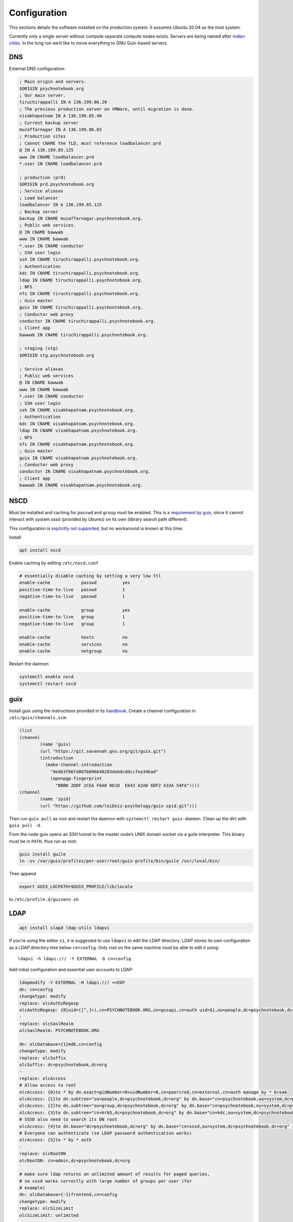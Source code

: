 Configuration
=============

This sections details the software installed on the production system. It
assumes Ubuntu 20.04 as the host system.

Currently only a single server without compute separate compute nodes
exists. Servers are being named after `Indian cities`_. In the long run we’d
like to move everything to GNU Guix-based servers.

.. _Indian cities: https://en.wikipedia.org/wiki/List_of_cities_in_India_by_population

DNS
^^^

External DNS configuration:

.. code::

	; Main origin and servers.
	$ORIGIN psychnotebook.org
	; Our main server.
	tiruchirappalli IN A 136.199.86.20
	; The previous production server on VMWare, until migration is done.
	visakhapatnam IN A 136.199.85.40
	; Current backup server
	muzaffarnagar IN A 136.199.86.65
	; Production sites
	; Cannot CNAME the TLD, must reference loadbalancer.prd
	@ IN A 136.199.85.125
	www IN CNAME loadbalancer.prd
	*.user IN CNAME loadbalancer.prd

	; production (prd)
	$ORIGIN prd.psychnotebook.org
	; Service aliasas
	; Load balancer
	loadbalancer IN A 136.199.85.125
	; Backup server
	backup IN CNAME muzaffarnagar.psychnotebook.org.
	; Public web services.
	@ IN CNAME bawwab
	www IN CNAME bawwab
	*.user IN CNAME conductor
	; SSH user login
	ssh IN CNAME tiruchirappalli.psychnotebook.org.
	; Authentication
	kdc IN CNAME tiruchirappalli.psychnotebook.org.
	ldap IN CNAME tiruchirappalli.psychnotebook.org.
	; NFS
	nfs IN CNAME tiruchirappalli.psychnotebook.org.
	; Guix master
	guix IN CNAME tiruchirappalli.psychnotebook.org.
	; Conductor web proxy
	conductor IN CNAME tiruchirappalli.psychnotebook.org.
	; Client app
	bawwab IN CNAME tiruchirappalli.psychnotebook.org.

	; staging (stg)
	$ORIGIN stg.psychnotebook.org

	; Service aliasas
	; Public web services
	@ IN CNAME bawwab
	www IN CNAME bawwab
	*.user IN CNAME conductor
	; SSH user login
	ssh IN CNAME visakhapatnam.psychnotebook.org.
	; Authentication
	kdc IN CNAME visakhapatnam.psychnotebook.org.
	ldap IN CNAME visakhapatnam.psychnotebook.org.
	; NFS
	nfs IN CNAME visakhapatnam.psychnotebook.org.
	; Guix master
	guix IN CNAME visakhapatnam.psychnotebook.org.
	; Conductor web proxy
	conductor IN CNAME visakhapatnam.psychnotebook.org.
	; Client app
	bawwab IN CNAME visakhapatnam.psychnotebook.org.

NSCD
^^^^

Must be installed and caching for ``passwd`` and ``group`` must be enabled.
This is a `requirement by guix`__, since it cannot interact with system
sssd (provided by Ubuntu) on its own (library search path different).

__ https://guix.gnu.org/manual/en/guix.html#Name-Service-Switch-1

This configuration is `explicitly not supported
<https://access.redhat.com/documentation/en-us/red_hat_enterprise_linux/6/html-single/deployment_guide/index#usingnscd-sssd>`__,
but no workaround is known at this time.

Install

.. code:: console

	apt install nscd

Enable caching by editing ``/etc/nscd.conf``

.. code::

	# essentially disable caching by setting a very low ttl
	enable-cache            passwd          yes
	positive-time-to-live   passwd          1
	negative-time-to-live   passwd          1

	enable-cache            group           yes
	positive-time-to-live   group           1
	negative-time-to-live   group           1

	enable-cache            hosts           no
	enable-cache            services        no
	enable-cache            netgroup        no

Restart the daemon

.. code:: console

	systemctl enable nscd
	systemctl restart nscd

guix
^^^^

Install guix using the instructions provided in its `handbook
<https://guix.gnu.org/manual/en/guix.html#Binary-Installation>`__. Create a
channel configuration in ``/etc/guix/channels.scm``:

.. code:: scheme

	(list
        (channel
                (name 'guix)
                (url "https://git.savannah.gnu.org/git/guix.git")
                (introduction
                  (make-channel-introduction
                    "9edb3f66fd807b096b48283debdcddccfea34bad"
                    (openpgp-fingerprint
                      "BBB0 2DDF 2CEA F6A8 0D1D  E643 A2A0 6DF2 A33A 54FA"))))
        (channel
                (name 'zpid)
                (url "https://github.com/leibniz-psychology/guix-zpid.git")))

Then run ``guix pull`` as root and restart the daemon with ``systemctl restart
guix-daemon``. Clean up the dirt with ``guix pull -d``.

From the node guix opens an SSH tunnel to the master node’s UNIX domain socket
via a guile interpreter. This binary must be in ``PATH``, thus run as root:

.. code:: console

	guix install guile
	ln -sv /var/guix/profiles/per-user/root/guix-profile/bin/guile /usr/local/bin/

Then append

.. code::

	export GUIX_LOCPATH=$GUIX_PROFILE/lib/locale

to ``/etc/profile.d/guixenv.sh``

LDAP
^^^^

.. code:: console

	apt install slapd ldap-utils ldapvi

If you’re using the editor ``vi``, it is suggested to use ``ldapvi`` to edit
the LDAP directory. LDAP stores its own configuration as a LDAP directory tree
below ``cn=config``. Only root on the same machine must be able to edit it
using::

	ldapvi -h ldapi:/// -Y EXTERNAL -b cn=config

Add initial configuration and essential user accounts to LDAP:

.. code:: console

	ldapmodify -Y EXTERNAL -H ldapi:/// <<EOF
	dn: cn=config
	changetype: modify
	replace: olcAuthzRegexp
	olcAuthzRegexp: {0}uid=([^,]+),cn=PSYCHNOTEBOOK.ORG,cn=gssapi,cn=auth uid=$1,ou=people,dc=psychnotebook,dc=org
	-
	replace: olcSaslRealm
	olcSaslRealm: PSYCHNOTEBOOK.ORG

	dn: olcDatabase={1}mdb,cn=config
	changetype: modify
	replace: olcSuffix
	olcSuffix: dc=psychnotebook,dc=org
	-
	replace: olcAccess
	# Allow access to root
	olcAccess: {0}to * by dn.exact=gidNumber=0+uidNumber=0,cn=peercred,cn=external,cn=auth manage by * break
	olcAccess: {1}to dn.subtree="ou=people,dc=psychnotebook,dc=org" by dn.base="cn=psychnotebook,ou=system,dc=psychnotebook,dc=org" write by dn.base="cn=sssd,ou=system,dc=psychnotebook,dc=org" read
	olcAccess: {2}to dn.subtree="ou=group,dc=psychnotebook,dc=org" by dn.base="cn=psychnotebook,ou=system,dc=psychnotebook,dc=org" write by dn.base="cn=sssd,ou=system,dc=psychnotebook,dc=org" read
	olcAccess: {3}to dn.subtree="cn=krb5,dc=psychnotebook,dc=org" by dn.base="cn=kdc,ou=system,dc=psychnotebook,dc=org" write by dn.base="cn=kadmin,ou=system,dc=psychnotebook,dc=org" write by * none
	# SSSD also need to search its DN root
	olcAccess: {4}to dn.base="dc=psychnotebook,dc=org" by dn.base="cn=sssd,ou=system,dc=psychnotebook,dc=org" read
	# Everyone can authenticate (so LDAP password authentication works)
	olcAccess: {5}to * by * auth
	-
	replace: olcRootDN
	olcRootDN: cn=admin,dc=psychnotebook,dc=org

	# make sure ldap returns an unlimited amount of results for paged queries,
	# so sssd works correctly with large number of groups per user (for
	# example)
	dn: olcDatabase={-1}frontend,cn=config
	changetype: modify
	replace: olcSizeLimit
	olcSizeLimit: unlimited

	dn: dc=psychnotebook,dc=org
	objectClass: top
	objectClass: dcObject
	objectClass: organization
	o: psychnotebook
	dc: psychnotebook

	dn: ou=group,dc=psychnotebook,dc=org
	ou: group
	objectClass: top
	objectClass: organizationalUnit

	dn: ou=people,dc=psychnotebook,dc=org
	ou: people
	objectClass: top
	objectClass: organizationalUnit

	dn: ou=system,dc=psychnotebook,dc=org
	ou: system
	objectClass: top
	objectClass: organizationalUnit

	dn: cn=kdc,ou=system,dc=psychnotebook,dc=org
	cn: kdc
	sn: KDC user
	objectClass: person
	objectClass: top

	dn: cn=kadmin,ou=system,dc=psychnotebook,dc=org
	cn: kadmin
	sn: kadmin user
	objectClass: person
	objectClass: top

	dn: cn=psychnotebook,ou=system,dc=psychnotebook,dc=org
	cn: psychnotebook
	sn: PsychNotebook admin user
	objectClass: person
	objectClass: top

	dn: cn=sssd,ou=system,dc=psychnotebook,dc=org
	cn: sssd
	sn: SSSD user
	objectClass: person
	objectClass: top
	EOF

And password-protect each of the accounts kdc, kadmin and psychnotebook using

.. code:: console

	for account in kdc kadmin psychnotebook sssd; do
		ldappasswd -S -Y EXTERNAL -H ldapi:/// "cn=${account},ou=system,dc=psychnotebook,dc=org"
	done


Configure LDAP client’s defaults at ``/etc/ldap/ldap.conf``

.. code::

	BASE    dc=psychnotebook,dc=org
	URI     ldap://ldap

	TLS_CACERT      /etc/ssl/certs/ca-certificates.crt

	SASL_MECH GSSAPI


Kerberos
^^^^^^^^

.. code:: console

	apt install krb5-admin-server krb5-kdc krb5-kdc-ldap krb5-user 

Use ``PSYCHNOTEBOOK.ORG`` as default realm. Ubuntu has a `guide
<https://help.ubuntu.com/lts/serverguide/kerberos-ldap.html>`__.

Kerberos is configured to use `LDAP as its database backend
<http://web.mit.edu/kerberos/krb5-latest/doc/admin/conf_ldap.html>`__. It
stores its data in ``cn=krb5`` and authenticates using ``cn=kdc,ou=system`` and
``cn=kadmin,ou=system``. It should live on the same machine as the LDAP server,
since both need to interact a lot and using ``ldapi://`` reduces round-trip
times.

Install the schema:

.. code:: console

	zcat /usr/share/doc/krb5-kdc-ldap/kerberos.schema.gz > /etc/ldap/schema/kerberos.schema && \
	echo "include /etc/ldap/schema/kerberos.schema" > schema.conf && \
	mkdir output && \
	slapcat -f schema.conf -F output -n 0

Then edit ``output/cn=config/cn=schema/cn={0}kerberos.ldif``, so

.. code::

	dn: cn=kerberoas,cn=schema,cn=config
	cn: kerberos

And remove

.. code::

	structuralObjectClass: olcSchemaConfig
	entryUUID: 873e5b72-09ce-103a-8ea9-a32f15cad81f
	creatorsName: cn=config
	createTimestamp: 20200403081156Z
	entryCSN: 20200403081156.112974Z#000000#000#000000
	modifiersName: cn=config
	modifyTimestamp: 20200403081156Z

from the bottom of the file. Then

.. code:: console

	ldapadd -Y EXTERNAL -H ldapi:/// -f 'output/cn=config/cn=schema/cn={0}kerberos.ldif'

Modify ``/etc/krb5.conf``

.. code::

	[libdefaults]
		default_realm = PSYCHNOTEBOOK.ORG
		rdns = false
		dns_lookup_kdc = true
		dns_lookup_realm = false
		default_ccache_name = KCM:

		# The following krb5.conf variables are only for MIT Kerberos.
		kdc_timesync = 1
		ccache_type = 4
		forwardable = true
		proxiable = true

	[realms]
		PSYCHNOTEBOOK.ORG = {
			kdc = kdc
			admin_server = kdc
		}

	[domain_realm]
		.psychnotebook.org = PSYCHNOTEBOOK.ORG

	[dbmodules]
		PSYCHNOTEBOOK.ORG = {
			db_library = kldap
			ldap_kdc_dn = cn=kdc,ou=system,dc=psychnotebook,dc=org
			ldap_kadmind_dn = cn=kadmin,ou=system,dc=psychnotebook,dc=org
			ldap_service_password_file = /etc/krb5kdc/service.keyfile
			ldap_conns_per_server = 5
			ldap_kerberos_container_dn = cn=krb5,dc=psychnotebook,dc=org
			ldap_servers = ldapi:///
		}
	
Modify ``/etc/krb5kdc/kdc.conf``

.. code::

	[kdcdefaults]
		kdc_ports = 750,88

	[realms]
		PSYCHNOTEBOOK.ORG = {
			admin_keytab = FILE:/etc/krb5kdc/kadm5.keytab
			acl_file = /etc/krb5kdc/kadm5.acl
			key_stash_file = /etc/krb5kdc/stash
			kdc_ports = 750,88
			max_life = 10h 0m 0s
			# allow longer renewals
			max_renewable_life = 90d 0h 0m 0s
			#master_key_type = des3-hmac-sha1
			#supported_enctypes = aes256-cts:normal aes128-cts:normal
			default_principal_flags = +preauth
		}

Create list of admin users ``/etc/krb5kdc/kadm5.acl``

.. code::

	usermgrd/tiruchirapalli@PSYCHNOTEBOOK.ORG adi

Then create the realm and start the server

.. code:: console

	kdb5_ldap_util stashsrvpw -f /etc/krb5kdc/service.keyfile cn=kdc,ou=system,dc=psychnotebook,dc=org
	kdb5_ldap_util stashsrvpw -f /etc/krb5kdc/service.keyfile cn=kadmin,ou=system,dc=psychnotebook,dc=org
	kdb5_ldap_util create -subtrees cn=krb5,dc=psychnotebook,dc=org -r PSYCHNOTEBOOK.ORG -s -D cn=admin,dc=psychnotebook,dc=org -H ldapi:///

	systemctl enable krb5-kdc krb5-admin-server
	systemctl start krb5-kdc krb5-admin-server

Now add a few required principals for ssh (host/master) and NFS (nfs/master).
If ``kadmin.local`` does not work yet, because no KCM was found, comment out
``default_ccache_name`` in ``/etc/krb5.conf`` for now.

.. code:: console

	kadmin.local
	addprinc -randkey ldap/tiruchirapalli
	addprinc -randkey host/tiruchirapalli
	addprinc -randkey nfs/tiruchirapalli
	ktadd nfs/tiruchirapalli
	ktadd host/tiruchirapalli
	ktadd -k /etc/ldap/keytab ldap/tiruchirapalli
	^D
	chown openldap:openldap /etc/ldap/keytab

Edit ``/etc/defaults/slapd`` to reference LDAP’s keytab

.. code::

	export KRB5_KTNAME=/etc/ldap/keytab

The column krbPrincipalName must be indexed, so add an index to LDAP:

.. code:: console

	ldapadd -Y EXTERNAL -H ldapi:/// <<EOF
	dn: olcDatabase={1}mdb,cn=config
	changetype: modify
	add: olcDbIndex
	olcDbIndex: krbPrincipalName eq
	EOF

Just to be safe, restart LDAP and Kerberos.

.. code:: console

	systemctl restart krb5-kdc slapd

SSSD
^^^^

SSSD combines LDAP user database and Kerberos authentication. It is used
`instead of pam_krb5
<https://docs.pagure.org/SSSD.sssd/users/pam_krb5_migration.html>`__
sssd-kcm_ is used to auto-renew tickets and make life with NFS more enjoyable.

.. _sssd-kcm: https://docs.pagure.org/SSSD.sssd/design_pages/kcm.html

.. code:: console

	apt install sssd sssd-kcm sssd-tools

Configure it in :file:`/etc/sssd/sssd.conf`:

.. code::

	[sssd]
		#services = nss, pam
		domains = psychnotebook.org

	# for clumsy
	[nss]
		entry_negative_timeout = 1

	[domain/psychnotebook.org]
		#debug_level = 9
		id_provider = ldap
		ldap_uri = ldap://ldap
		ldap_search_base = dc=psychnotebook,dc=org
		ldap_default_bind_dn = cn=sssd,ou=system,dc=psychnotebook,dc=org
		ldap_default_authtok = <password here>

		auth_provider = krb5
		krb5_server = kdc
		krb5_realm = PSYCHNOTEBOOK.ORG
		krb5_validate = true
		#krb5_ccachedir = /tmp
		krb5_keytab = /etc/sssd/krb5.keytab
		krb5_ccname_template = KCM:
		krb5_renewable_lifetime = 90d
		krb5_renew_interval = 10m

Add a new principal and export its keytab:

.. code:: console

	kadmin.local
	addprinc -randkey sssd/tiruchirapalli
	ktadd -k /etc/sssd/krb5.keytab sssd/tiruchirapalli

Due to the kerberized NFS homes it is not possible to use ``.k5login`` and::

	access_provider = krb5

When logging into account *a* as principal *b* NFS will still reject access,
since principal *b* cannot be mapped to the UNIX user *a*. Set proper
permissions and start the daemon:

.. code:: console

	chmod 600 /etc/sssd/sssd.conf
	systemctl enable sssd sssd-kcm
	systemctl start sssd sssd-kcm

PAM configuration is handled by Ubuntu.

SSH
^^^

Kerberize SSH by adding the following to ``/etc/ssh/sshd_config.d/kerberos.conf``

.. code::

	GSSAPIAuthentication yes
	GSSAPICleanupCredentials yes
	GSSAPIStrictAcceptorCheck yes
	GSSAPIKeyExchange yes

Also allow Kerberos ticket forwarding in ``/etc/ssh/ssh_config.d/kerberos.conf``

.. code::

	Host ssh
		GSSAPIAuthentication yes
		GSSAPIDelegateCredentials yes
		GSSAPIKeyExchange yes

Add every SSH key of every node and master to every host’s :file:`/etc/ssh/ssh_known_hosts`.

For bawwab_, password-based authentication must be enabled. Thus set:

.. code::

	PasswordAuthentication yes

Now restart sshd:

.. code:: console

	systemctl restart sshd

NFS
^^^

.. code:: console

	apt install nfs-kernel-server

Configured in :file:`/etc/exports`, but currently not set up.

Security
^^^^^^^^

Ubuntu turns on most of the critical stuff, except for::

	kernel.dmesg_restrict = 1
	kernel.kexec_load_disabled = 1

These are available in :file:`/etc/sysctl.d/98-dmesg.conf` and
:file:`98-kexec.conf` respectively.

Disallows getting a list of users:

.. code:: console

	chmod o-r /home

Enable the firewall to provide at least some protection of our internal
network:

.. code:: console

	ufw allow 22/tcp
	ufw allow 80/tcp
	ufw allow out to 136.199.89.5 port 53 comment 'dns'
	ufw allow out to 136.199.85.125 port 443 comment 'haproxy'
	ufw allow out to 136.199.85.125 port 80 comment 'haproxy'
	ufw deny out to 136.199.85.0/24 comment 'private'
	ufw deny out to 136.199.89.0/24 comment 'private'
	ufw deny out to 136.199.86.0/24 comment 'private'

Local admins
^^^^^^^^^^^^

Add profile admins, which can modify the packages installed in the following sections:

.. code:: console

	groupadd profileadmin
	mkdir /usr/local/profiles
	chmod 775 /usr/local/profiles
	chgrp profileadmin /usr/local/profiles
	usermod -a -G profileadmin <admin user>

clumsy
^^^^^^

.. code:: console

	git clone https://github.com/leibniz-psychology/clumsy.git
	cd clumsy
	guix package -p /usr/local/profiles/clumsy -f contrib/clumsy.scm

	# copy config files
	mkdir /etc/clumsy
	chmod 750 /etc/clumsy
	cp contrib/*.config /etc/clumsy
	# now edit them

	# then configure systemd
	cp contrib/*.service /etc/systemd/system
	# Adjust file paths for ExecStart
	systemctl daemon-reload
	systemctl enable …
	systemctl start …

conductor
^^^^^^^^^

Same procedure:

.. code:: console

	git clone https://github.com/leibniz-psychology/conductor.git
	cd conductor
	guix package -p /usr/local/profiles/conductor -f contrib/conductor.scm
	useradd -r -M -U -d /var/forest conductor
	# make it available globally
	ln -sv ../profiles/conductor/bin/conductor /usr/local/bin/
	ln -sv ../profiles/conductor/bin/conductor-pipe /usr/local/bin/
	# make sure nginx can access it
	usermod -a -G conductor www-data

	cp contrib/*.service /etc/systemd/system
	# edit service file again
	systemctl daemon-reload
	systemctl enable conductor
	systemctl start conductor

mashru3
^^^^^^^

Similar procedure:

.. code:: console

	git clone https://github.com/leibniz-psychology/mashru3.git
	cd mashru3
	guix package -p /usr/local/profiles/mashru3 -f contrib/mashru3.scm
	# make the command available globally
	ln -sv ../profiles/mashru3/bin/workspace /usr/local/bin/

	# configuration
	mkdir /etc/mashru3
	cat <<EOF > /etc/mashru3/config.yaml
	forest: conductor:/var/forest
	EOF
	mkdir -p /etc/mashru3/skel/.config/guix
	# Add default profile packages
	cat <<EOF > /etc/mashru3/skel/.config/guix/manifest.scm
	(specifications->manifest
	 '("glibc-utf8-locales"

	   ;; basic shell utils
	   "bash"
	   "findutils"
	   "coreutils"
	   "grep"
	   "less"
	   "which"
	   ;; SSL-support
	   "nss-certs"

	   "psychnotebook-app-rstudio"
	   "psychnotebook-app-jupyterlab"
	   "psychnotebook-app-rmarkdown"
	   ;; for RMarkdown
	   ;"r-knitr"
	   ;"r-yaml"
	   ;"r-markdown"
	   ;"r-rmarkdown"
	   "texlive"
	   ;; commonly used r packages
	   "r-psych"
	   "r-ggplot2"
	   "r-lattice"
	   "r-foreign"
	   "r-readr"
	   "r-haven"
	   "r-dplyr"
	   "r-tidyr"
	   "r-stringr"
	   "r-forecast"
	   "r-lme4"
	   "r-nlme"
	   "r-nnet"
	   "r-glmnet"
	   "r-caret"
	   "r-xmisc"
	   "r-splitstackshape"
	   "r-tm"
	   "r-quanteda"
	   "r-topicmodels"
	   "r-stm"
	   ;;"r-parallel"
	   "r-dt"
	   "r-nlp"
	   ))
	EOF

Then initialize the profile:

.. code:: console

	pushd /etc/mashru3/skel
	cp /etc/guix/channels.scm .config/guix/channels.scm
	rm .guix-profile
	guix pull -C .config/guix/channels.scm -p .config/guix/current
	.config/guix/current/bin/guix environment -m .config/guix/manifest.scm -r .guix-profile --search-paths

We also need a dummy user with the UID 1000, because that’s the user inside the Guix environment.

.. code:: console

	useradd -M -u 1000 -c 'guix environment dummy user' joeuser

bawwab
^^^^^^

Again, same procedure:

.. code:: console

	git clone https://github.com/leibniz-psychology/bawwab.git
	cd bawwab
	guix package -p /usr/local/profiles/bawwab -f contrib/bawwab.scm
	# also install certificates, which are required to contact SSL SSO
	guix package -p /usr/local/profiles/bawwab -i nss-certs
	# and install trash-cli, which is used by bawwab
	apt install trash-cli

	# create a separate user
	useradd -r -M -U -d /var/db/bawwab bawwab
	# And make sure the www user has access to the socket
	usermod -a -G bawwab www-data

	mkdir /etc/bawwab
	chmod 750 /etc/bawwab
	chgrp bawwab /etc/bawwab
	cp contrib/config.py /etc/bawwab/
	# edit the config file
	# then create database directories
	mkdir /var/db/bawwab
	chmod 770 /var/db/bawwab
	chown bawwab:bawwab /var/db/bawwab

	cp contrib/*.service /etc/systemd/system
	# edit service file again
	systemctl daemon-reload
	systemctl enable bawwab
	systemctl start bawwab

If projects can be located on another partition, a .Trash directory with mode
1777 (writable by anyone, with sticky bot) should be created, so ``trash-cli``
works properly.

nginx
^^^^^

nginx serves as a reverse proxy for all applications.

.. code:: console

	apt install nginx

Then configure it:

.. code:: console

	cat <<EOF > /etc/nginx/sites-available/bawwab
	# redirects to proper domain (no ssl yet)
	server {
		listen      80 default_server;
		listen      [::]:80 default_server;
		server_name prd.compute.zpid.de psychnotebook.org psych-notebook.org www.psych-notebook.org psychnotebooks.org www.psychnotebooks.org;

		location ^~ / {
				return 301 https://www.psychnotebook.org\$request_uri;
		}
	}

	server {
			listen 80;
			listen [::]:80;

			root /usr/local/profiles/bawwab/lib/python3.8/site-packages/bawwab/assets/;

			server_name www.psychnotebook.org www.stg.psychnotebook.org;

			# do not send this header, it’ll default to unix timestamp 0 due to guix
			add_header  Last-Modified  "";
			add_header Cache-Control 'no-store, no-cache, must-revalidate, proxy-revalidate, max-age=0';
			add_header Strict-Transport-Security "max-age=63072000; includeSubDomains; preload";
			add_header Content-Security-Policy-Report-Only "default-src 'self' *.user.psychnotebook.org www.lifp.de; script-src 'self' 'unsafe-inline' 'unsafe-eval' www.lifp.de; report-uri https://www.psychnotebook.org/api/csp";
			expires off;
			etag off;

			# server maintenance
			#return 503;

			location / {
					index /app.html;
					try_files \$uri \$uri/ /app.html;
			}

			location /assets/ {
					alias /usr/local/profiles/bawwab/lib/python3.8/site-packages/bawwab/assets/;
			}

			location /assets/fontawesome/ {
					alias /var/www/fontawesome/;
			}

			location /api/ {
					proxy_set_header Host \$host;
					#proxy_set_header X-Real-IP \$remote_addr;
					proxy_pass http://unix:/run/bawwab/bawwab.socket:/api/;
					proxy_http_version 1.1;
					proxy_set_header Upgrade \$http_upgrade;
					proxy_set_header Connection \$connection_upgrade;
					# reduce latency
					proxy_buffering off;
					proxy_request_buffering off;
					proxy_set_header Forwarded "for=_hidden;proto=https;by=_fooshyair5;host=\$server_name";
			}

			location /stats/ {
					alias /var/www/stats/;
					autoindex on;
			}
	}
	EOF

	cat <<EOF > /etc/nginx/sites-available/conductor
	map \$http_upgrade \$connection_upgrade {
	default upgrade;
	''      close;
	}

	server {
			listen 80;
			listen [::]:80;

			root /nonexistent;

			server_name .user.prd.psychnotebook.org user.stg.psychnotebook.org .user.psychnotebook.org conductor.psychnotebook.org conductor;

			# disable body size limit for applications, which may provide upload functionality
			client_max_body_size 0;

			location / {
				proxy_set_header Host \$host;
				proxy_set_header X-Real-IP \$remote_addr;
				proxy_pass http://unix:/run/conductor/conductor.socket:/;
				proxy_http_version 1.1;
				proxy_set_header Upgrade \$http_upgrade;
				proxy_set_header Connection \$connection_upgrade;

					# reduce latency
					proxy_buffering off;
					proxy_request_buffering off;

					# using CSP
					proxy_hide_header x-frame-options;
					proxy_hide_header content-security-policy;
					add_header Content-Security-Policy "frame-ancestors 'self' https://www.psychnotebook.org;" always;

					add_header Strict-Transport-Security "max-age=63072000; includeSubDomains; preload";
			}
	}
	EOF

	cat <<EOF > /etc/nginx/sites-available/localhost
	server {
			listen   localhost:80;
			server_name localhost;

			location /nginx/status {
					stub_status;
			}
	}
	EOF

	ln -sv ../sites-available/bawwab /etc/nginx/sites-enabled/bawwab
	ln -sv ../sites-available/conductor /etc/nginx/sites-enabled/conductor
	ln -sv ../sites-available/localhost /etc/nginx/sites-enabled/localhost
	systemctl restart nginx

collectd
^^^^^^^^

collectd collects statistics.

.. code:: console

	guix package -p /usr/local/profiles/collectd -i collectd

Add the configuration:

.. code:: console

	cat <<EOF > /etc/collectd.conf
	BaseDir "/var/lib/collectd"
	PIDFile "/run/collectd/collectd.pid"
	Interval 10.0

	LoadPlugin curl_json
	LoadPlugin cpu
	LoadPlugin load
	LoadPlugin rrdtool
	LoadPlugin df
	LoadPlugin disk
	LoadPlugin fhcount
	LoadPlugin interface
	LoadPlugin memory
	LoadPlugin nginx
	LoadPlugin processes
	LoadPlugin tcpconns
	LoadPlugin vmem

	<Plugin curl_json>
	<URL "https://conductor/_conductor/status">
		Instance "conductor"
		<Key "requestTotal">
			Type "http_requests"
		</Key>

		<Key "requestActive">
			Type "current_connections"
		</Key>

		<Key "routesTotal">
			Type "current_sessions"
		</Key>

		<Key "broken">
			Type "http_requests"
		</Key>

		<Key "noroute">
			Type "http_requests"
		</Key>

		<Key "unauthorized">
			Type "http_requests"
		</Key>
	</URL>
	</Plugin>

	<Plugin cpu>
		ReportByCpu false
	</Plugin>

	<Plugin disk>
		Disk "sda"
	</Plugin>

	<Plugin df>
		MountPoint "/"
	</Plugin>

	<Plugin interface>
		Interface "ens160"
	</Plugin>

	<Plugin nginx>
		URL "http://localhost/nginx/status"
	</Plugin>

	<Plugin tcpconns>
		LocalPort 80
		LocalPort 22
	</Plugin>
	EOF

Add a systemd unit:

.. code:: console

	cat << EOF > /etc/systemd/system/collectd.service
	[Unit]
	Description=Statistics collection

	[Service]
	ExecStart=/usr/local/profiles/collectd/sbin/collectd -C /etc/collectd.conf -f
	StandardOutput=syslog
	StandardError=syslog
	RuntimeDirectory=collectd/

	[Install]
	WantedBy=multi-user.target
	EOF

	systemctl daemon-reload
	systemctl enable collectd
	systemctl start collectd

Backup
^^^^^^

For psychnotebook, we would like to take the backup of important files of production to backup server daily by 3AM.
Backup server DNS entry is backup.prd.psychnotebook.org.

To accomplish the goal data backup software 'Borg' is used. Details are in `Borg Docs 
<https://borgbackup.readthedocs.io>`__.
To automate the process basically we need a script, systemd service and timer. Systemd service runs the script everyday by 3AM.

In production server:

.. code:: console

   git clone https://github.com/leibniz-psychology/psychnotebook-admin-tools.git
   cp backup/backup.service /etc/systemd/system
   cp backup/backup.timer /etc/systemd/system
   cp backup/backup.sh /usr/local/sbin

Generate a SSH key for root user.

.. code:: console

   ssh-keygen

Add the following line to ``~/.ssh/authorized_keys`` on the backup server,
replacing ``<public key>`` with root’s public key
(``~/.ssh/id_<something>.pub``).

.. code:: 

   command="borg serve --restrict-to-path /storage/backup",restrict <public key>


In backup server:

Create a new user namely psychnotebook.

.. code:: console

   useradd psychnotebook

Initialise the repository /storage/backup with an empty passphrase and change the owner.

.. code:: console

   borg init --encryption=authenticated-blake2 /storage/backup
   chown -R psychnotebook:psychnotebook /storage/backup

